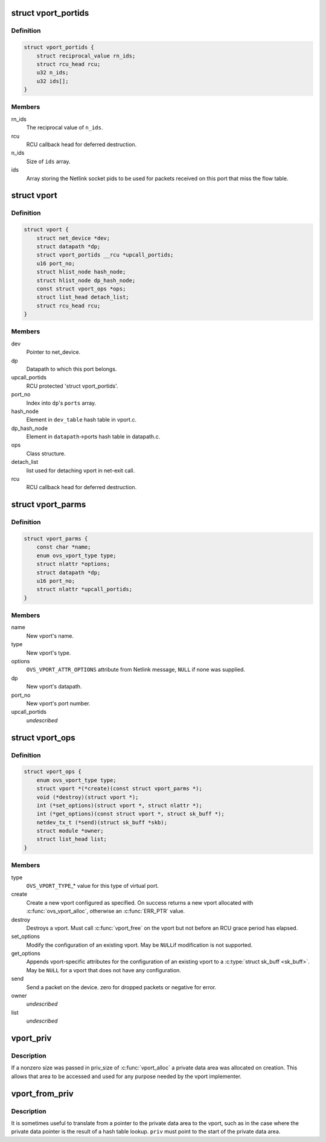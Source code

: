 .. -*- coding: utf-8; mode: rst -*-
.. src-file: net/openvswitch/vport.h

.. _`vport_portids`:

struct vport_portids
====================

.. c:type:: struct vport_portids

    array of netlink portids of a vport. must be protected by rcu.

.. _`vport_portids.definition`:

Definition
----------

.. code-block:: c

    struct vport_portids {
        struct reciprocal_value rn_ids;
        struct rcu_head rcu;
        u32 n_ids;
        u32 ids[];
    }

.. _`vport_portids.members`:

Members
-------

rn_ids
    The reciprocal value of \ ``n_ids``\ .

rcu
    RCU callback head for deferred destruction.

n_ids
    Size of \ ``ids``\  array.

ids
    Array storing the Netlink socket pids to be used for packets received
    on this port that miss the flow table.

.. _`vport`:

struct vport
============

.. c:type:: struct vport

    one port within a datapath

.. _`vport.definition`:

Definition
----------

.. code-block:: c

    struct vport {
        struct net_device *dev;
        struct datapath *dp;
        struct vport_portids __rcu *upcall_portids;
        u16 port_no;
        struct hlist_node hash_node;
        struct hlist_node dp_hash_node;
        const struct vport_ops *ops;
        struct list_head detach_list;
        struct rcu_head rcu;
    }

.. _`vport.members`:

Members
-------

dev
    Pointer to net_device.

dp
    Datapath to which this port belongs.

upcall_portids
    RCU protected 'struct vport_portids'.

port_no
    Index into \ ``dp``\ 's \ ``ports``\  array.

hash_node
    Element in \ ``dev_table``\  hash table in vport.c.

dp_hash_node
    Element in \ ``datapath``\ ->ports hash table in datapath.c.

ops
    Class structure.

detach_list
    list used for detaching vport in net-exit call.

rcu
    RCU callback head for deferred destruction.

.. _`vport_parms`:

struct vport_parms
==================

.. c:type:: struct vport_parms

    parameters for creating a new vport

.. _`vport_parms.definition`:

Definition
----------

.. code-block:: c

    struct vport_parms {
        const char *name;
        enum ovs_vport_type type;
        struct nlattr *options;
        struct datapath *dp;
        u16 port_no;
        struct nlattr *upcall_portids;
    }

.. _`vport_parms.members`:

Members
-------

name
    New vport's name.

type
    New vport's type.

options
    \ ``OVS_VPORT_ATTR_OPTIONS``\  attribute from Netlink message, \ ``NULL``\  if
    none was supplied.

dp
    New vport's datapath.

port_no
    New vport's port number.

upcall_portids
    *undescribed*

.. _`vport_ops`:

struct vport_ops
================

.. c:type:: struct vport_ops

    definition of a type of virtual port

.. _`vport_ops.definition`:

Definition
----------

.. code-block:: c

    struct vport_ops {
        enum ovs_vport_type type;
        struct vport *(*create)(const struct vport_parms *);
        void (*destroy)(struct vport *);
        int (*set_options)(struct vport *, struct nlattr *);
        int (*get_options)(const struct vport *, struct sk_buff *);
        netdev_tx_t (*send)(struct sk_buff *skb);
        struct module *owner;
        struct list_head list;
    }

.. _`vport_ops.members`:

Members
-------

type
    \ ``OVS_VPORT_TYPE``\ \_\* value for this type of virtual port.

create
    Create a new vport configured as specified.  On success returns
    a new vport allocated with \ :c:func:`ovs_vport_alloc`\ , otherwise an \ :c:func:`ERR_PTR`\  value.

destroy
    Destroys a vport.  Must call \ :c:func:`vport_free`\  on the vport but not
    before an RCU grace period has elapsed.

set_options
    Modify the configuration of an existing vport.  May be \ ``NULL``\ 
    if modification is not supported.

get_options
    Appends vport-specific attributes for the configuration of an
    existing vport to a \ :c:type:`struct sk_buff <sk_buff>`\ .  May be \ ``NULL``\  for a vport that does not
    have any configuration.

send
    Send a packet on the device.
    zero for dropped packets or negative for error.

owner
    *undescribed*

list
    *undescribed*

.. _`vport_priv`:

vport_priv
==========

.. c:function:: void *vport_priv(const struct vport *vport)

    access private data area of vport

    :param const struct vport \*vport:
        vport to access

.. _`vport_priv.description`:

Description
-----------

If a nonzero size was passed in priv_size of \ :c:func:`vport_alloc`\  a private data
area was allocated on creation.  This allows that area to be accessed and
used for any purpose needed by the vport implementer.

.. _`vport_from_priv`:

vport_from_priv
===============

.. c:function:: struct vport *vport_from_priv(void *priv)

    lookup vport from private data pointer

    :param void \*priv:
        Start of private data area.

.. _`vport_from_priv.description`:

Description
-----------

It is sometimes useful to translate from a pointer to the private data
area to the vport, such as in the case where the private data pointer is
the result of a hash table lookup.  \ ``priv``\  must point to the start of the
private data area.

.. This file was automatic generated / don't edit.

